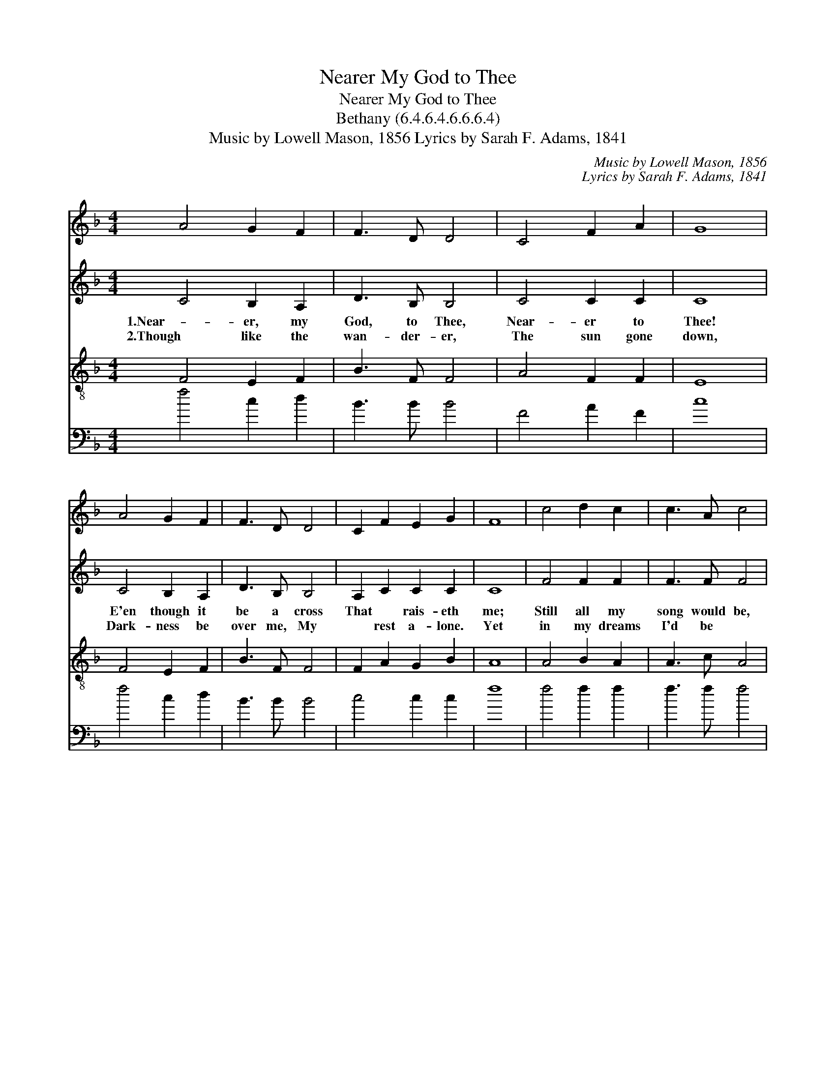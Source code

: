 X:1
T:Nearer My God to Thee
T:Nearer My God to Thee
T:Bethany (6.4.6.4.6.6.6.4)
T:Music by Lowell Mason, 1856 Lyrics by Sarah F. Adams, 1841
C:Music by Lowell Mason, 1856
C:Lyrics by Sarah F. Adams, 1841
%%score 1 2 3 4
L:1/8
M:4/4
K:F
V:1 treble 
V:2 treble 
V:3 treble-8 
V:4 bass 
V:1
 A4 G2 F2 | F3 D D4 | C4 F2 A2 | G8 | A4 G2 F2 | F3 D D4 | C2 F2 E2 G2 | F8 | c4 d2 c2 | c3 A c4 | %10
 c4 d2 c2 | c3 A G4 | A4 G2 F2 | F3 D D4 | C2 F2 E2 G2 | F8 |] %16
V:2
 C4 B,2 A,2 | D3 B, B,4 | C4 C2 C2 | C8 | C4 B,2 A,2 | D3 B, B,4 | A,2 C2 C2 C2 | C8 | F4 F2 F2 | %9
w: 1.Near- er, my|God, to Thee,|Near- er to|Thee!|E'en though it|be a cross|That * rais- eth|me;|Still all my|
w: 2.Though like the|wan- der- er,|The sun gone|down,|Dark- ness be|over me, My|* rest a- lone.|Yet|in my dreams|
 F3 F F4 | F4 F2 F2 | G3 C C4 | C4 C2 C2 | D3 B, B,4 | A,2 C2 C2 C2 | C8 |] %16
w: song would be,|Near- er, my|God, to Thee;|Near- er, my|God, to Thee,|Near- * er to|Thee!|
w: I'd be *|||||||
V:3
 F4 E2 F2 | B3 F F4 | A4 F2 F2 | E8 | F4 E2 F2 | B3 F F4 | F2 A2 G2 B2 | A8 | A4 B2 A2 | A3 c A4 | %10
 A4 B2 A2 | G3 F E4 | F4 E2 F2 | B3 F F4 | F2 A2 G2 B2 | A8 |] %16
V:4
 f4 c2 d2 | B3 B B4 | F4 A2 F2 | c8 | f4 c2 d2 | B3 B B4 | c4 c2 c2 | f8 | f4 f2 f2 | f3 f f4 | %10
 f4 B2 f2 | e3 f c4 | F4 G2 A2 | B3 B B4 | c4 c2 c2 | f8 |] %16

